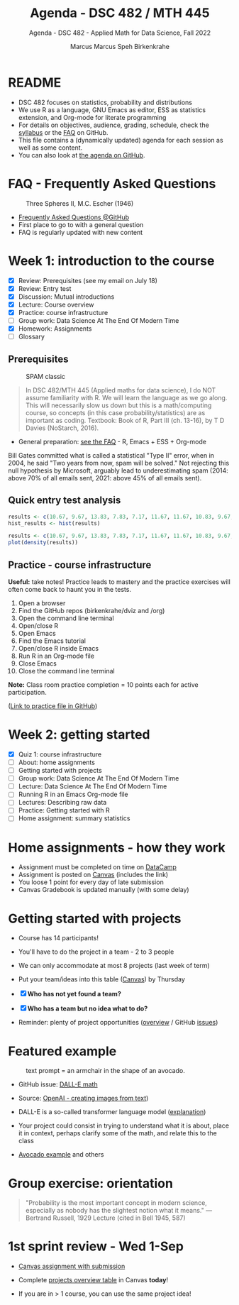 #+TITLE:Agenda - DSC 482 / MTH 445
#+AUTHOR:Marcus Marcus Speh Birkenkrahe
#+SUBTITLE:Agenda - DSC 482 - Applied Math for Data Science, Fall 2022
#+STARTUP:overview hideblocks indent inlineimages
#+OPTIONS: toc:nil num:nil ^:nil
#+attr_html: :width 200px
[[../img/dice.jpg]]

* README

- DSC 482 focuses on statistics, probability and distributions
- We use R as a language, GNU Emacs as editor, ESS as statistics
  extension, and Org-mode for literate programming
- For details on objectives, audience, grading, schedule, check the
  [[https://github.com/birkenkrahe/dsmath/blob/main/org/syllabus.org][syllabus]] or the [[https://github.com/birkenkrahe/org/blob/master/FAQ.org][FAQ]] on GitHub.
- This file contains a (dynamically updated) agenda for each session
  as well as some content.
- You can also look at [[https://github.com/birkenkrahe/dsmath/blob/main/org/agenda.org][the agenda on GitHub]].

* FAQ - Frequently Asked Questions

#+attr_html: :width 300px
#+caption: Three Spheres II, M.C. Escher (1946)
[[../img/escher.jpg]]

- [[https://github.com/birkenkrahe/org/blob/master/FAQ.org][Frequently Asked Questions @GitHub]]
- First place to go to with a general question
- FAQ is regularly updated with new content

* Week 1: introduction to the course

- [X] Review: Prerequisites (see my email on July 18)
- [X] Review: Entry test
- [X] Discussion: Mutual introductions
- [X] Lecture: Course overview
- [X] Practice: course infrastructure
- [ ] Group work: Data Science At The End Of Modern Time
- [X] Homework: Assignments
- [ ] Glossary

** Prerequisites

#+attr_html: :width 300px
#+caption: SPAM classic
[[../img/spam.jpg]]

#+begin_quote
In DSC 482/MTH 445 (Applied maths for data science), I do NOT assume
familiarity with R. We will learn the language as we go along. This
will necessarily slow us down but this is a math/computing course, so
concepts (in this case probability/statistics) are as important as
coding. Textbook: Book of R, Part III (ch. 13-16), by T D Davies
(NoStarch, 2016).
#+end_quote

- General preparation: [[https://github.com/birkenkrahe/org/blob/master/FAQ.org#how-can-i-prepare-for-your-data-science-classes][see the FAQ]] - R, Emacs + ESS + Org-mode

#+begin_notes
Bill Gates committed what is called a statistical "Type II" error,
when in 2004, he said "Two years from now, spam will be solved." Not
rejecting this null hypothesis by Microsoft, arguably lead to
underestimating spam (2014: above 70% of all emails sent, 2021: above
45% of all emails sent).
#+end_notes

** Quick entry test analysis

#+begin_src R :results output graphics file :file ../img/entry_hist.png
  results <- c(10.67, 9.67, 13.83, 7.83, 7.17, 11.67, 11.67, 10.83, 9.67, 11.67, 14.42)
  hist_results <- hist(results)
#+end_src

#+RESULTS:
[[file:../img/entry_hist.png]]

#+begin_src R :results output graphics file :file ../img/entry_dens.png
  results <- c(10.67, 9.67, 13.83, 7.83, 7.17, 11.67, 11.67, 10.83, 9.67, 11.67, 14.42)
  plot(density(results))
#+end_src

#+RESULTS:
[[file:../img/entry_dens.png]]

** Practice - course infrastructure

*Useful:* take notes! Practice leads to mastery and the practice
exercises will often come back to haunt you in the tests.

1) Open a browser
2) Find the GitHub repos (birkenkrahe/dviz and /org)
3) Open the command line terminal
4) Open/close R
5) Open Emacs
6) Find the Emacs tutorial
7) Open/close R inside Emacs
8) Run R in an Org-mode file
9) Close Emacs
10) Close the command line terminal

*Note:* Class room practice completion = 10 points each for active
participation.

([[https://github.com/birkenkrahe/dsmath/blob/main/org/1_practice.org][Link to practice file in GitHub]])

* Week 2: getting started

- [X] Quiz 1: course infrastructure
- [ ] About: home assignments
- [ ] Getting started with projects
- [ ] Group work: Data Science At The End Of Modern Time
- [ ] Lecture: Data Science At The End Of Modern Time
- [ ] Running R in an Emacs Org-mode file
- [ ] Lectures: Describing raw data
- [ ] Practice: Getting started with R
- [ ] Home assignment: summary statistics

* Home assignments - how they work
#+attr_html: :width 400px
#+captions: course infrastructure
[[../img/platforms.png]]

- Assignment must be completed on time on [[https://app.datacamp.com/groups/lyon-college-data-science-fall-2022/assignments][DataCamp]]
- Assignment is posted on [[https://lyon.instructure.com/courses/655/assignments][Canvas]] (includes the link)
- You loose 1 point for every day of late submission
- Canvas Gradebook is updated manually (with some delay)

* Getting started with projects

- Course has 14 participants!

- You'll have to do the project in a team - 2 to 3 people

- We can only accommodate at most 8 projects (last week of term)

- Put your team/ideas into this table ([[https://lyon.instructure.com/courses/655/pages/enter-your-project-ideas-and-team-here][Canvas]]) by Thursday

- [X] *Who has not yet found a team?*

- [X] *Who has a team but no idea what to do?*

- Reminder: plenty of project opportunities ([[https://github.com/birkenkrahe/dsmath/blob/main/org/1_overview.org#many-project-opportunities][overview]] / GitHub [[https://github.com/birkenkrahe/dsmath/issues][issues]])

* Featured example  
#+attr_html: :width 400px
#+caption: text prompt = an armchair in the shape of an avocado.
[[../img/avocado.png]]

- GitHub issue: [[https://github.com/birkenkrahe/dsmath/issues/25][DALL-E math]]

- Source: [[https://openai.com/blog/dall-e/][OpenAI - creating images from text]]) 

- DALL-E is a so-called transformer language model ([[https://ml.berkeley.edu/blog/posts/dalle2/][explanation]])

- Your project could consist in trying to understand what it is about,
  place it in context, perhaps clarify some of the math, and relate
  this to the class

- [[https://openai.com/blog/dall-e/][Avocado example]] and others

* Group exercise: orientation
#+attr_html: :width 400px
[[../img/dog.jpg]]

#+begin_quote
"Probability is the most important concept in modern science,
especially as nobody has the slightest notion what it means."
—Bertrand Russell, 1929 Lecture (cited in Bell 1945, 587)
#+end_quote


* 1st sprint review - Wed 1-Sep

- [[https://lyon.instructure.com/courses/655/assignments/2277][Canvas assignment with submission]]

- Complete [[https://lyon.instructure.com/courses/655/pages/enter-your-project-ideas-and-team-here][projects overview table]] in Canvas *today*!

- If you are in > 1 course, you can use the same project idea!


